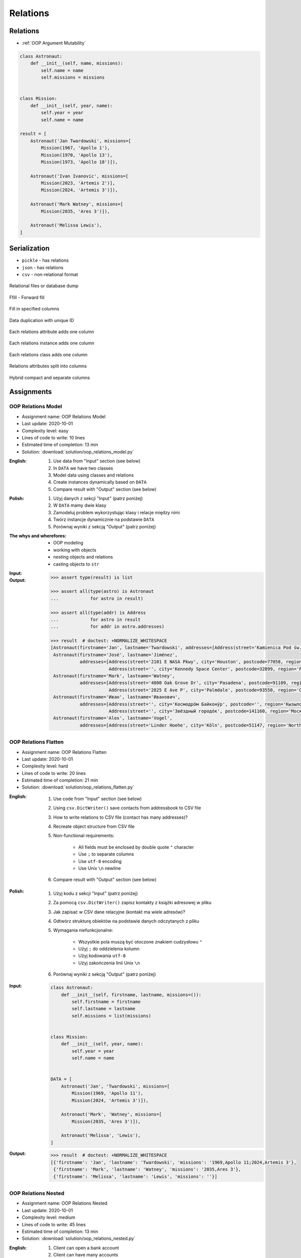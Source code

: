 .. _OOP Relations:

*********
Relations
*********


Relations
=========
* :ref:`OOP Argument Mutability`

.. code-block:: python

    class Astronaut:
        def __init__(self, name, missions):
            self.name = name
            self.missions = missions


    class Mission:
        def __init__(self, year, name):
            self.year = year
            self.name = name

    result = [
        Astronaut('Jan Twardowski', missions=[
            Mission(1967, 'Apollo 1'),
            Mission(1970, 'Apollo 13'),
            Mission(1973, 'Apollo 18')]),

        Astronaut('Ivan Ivanovic', missions=[
            Mission(2023, 'Artemis 2')],
            Mission(2024, 'Artemis 3')]),

        Astronaut('Mark Watney', missions=[
            Mission(2035, 'Ares 3')]),

        Astronaut('Melissa Lewis'),
    ]


Serialization
=============
* ``pickle`` - has relations
* ``json`` - has relations
* ``csv`` - non-relational format

.. figure:: img/oop-relations-serialize-dbdump.png
    :scale: 30%
    :align: center

    Relational files or database dump

.. figure:: img/oop-relations-serialize-ffill1.png
    :scale: 30%
    :align: center

    Ffill - Forward fill

.. figure:: img/oop-relations-serialize-ffill2.png
    :scale: 30%
    :align: center

    Fill in specified columns

.. figure:: img/oop-relations-serialize-uniqid.png
    :scale: 30%
    :align: center

    Data duplication with unique ID

.. figure:: img/oop-relations-serialize-colattr.png
    :scale: 30%
    :align: center

    Each relations attribute adds one column

.. figure:: img/oop-relations-serialize-colobj.png
    :scale: 30%
    :align: center

    Each relations instance adds one column

.. figure:: img/oop-relations-serialize-colcls.png
    :scale: 30%
    :align: center

    Each relations class adds one column

.. figure:: img/oop-relations-serialize-split.png
    :scale: 30%
    :align: center

    Relations attributes split into columns

.. figure:: img/oop-relations-serialize-hybrid.png
    :scale: 30%
    :align: center

    Hybrid compact and separate columns


Assignments
===========

OOP Relations Model
-------------------
* Assignment name: OOP Relations Model
* Last update: 2020-10-01
* Complexity level: easy
* Lines of code to write: 10 lines
* Estimated time of completion: 13 min
* Solution: :download:`solution/oop_relations_model.py`

:English:
    #. Use data from "Input" section (see below)
    #. In ``DATA`` we have two classes
    #. Model data using classes and relations
    #. Create instances dynamically based on ``DATA``
    #. Compare result with "Output" section (see below)

:Polish:
    #. Użyj danych z sekcji "Input" (patrz poniżej)
    #. W ``DATA`` mamy dwie klasy
    #. Zamodeluj problem wykorzystując klasy i relacje między nimi
    #. Twórz instancje dynamicznie na podstawie ``DATA``
    #. Porównaj wyniki z sekcją "Output" (patrz poniżej)

:The whys and wherefores:
    * OOP modeling
    * working with objects
    * nesting objects and relations
    * casting objects to ``str``

:Input:
    .. code-block:: python
        :caption: Python list[dict] or JSON?

        DATA = [
            {"firstname": "Jan", "lastname": "Twardowski", "addresses": [
                {"street": "Kamienica Pod św. Janem Kapistranem", "city": "Kraków", "postcode": "31-008", "region": "Małopolskie", "country": "Poland"}]},
            {"firstname": "José", "lastname": "Jiménez", "addresses": [
                {"street": "2101 E NASA Pkwy", "city": "Houston", "postcode": 77058, "region": "Texas", "country": "USA"},
                {"street": "", "city": "Kennedy Space Center", "postcode": 32899, "region": "Florida", "country": "USA"}]},
            {"firstname": "Mark", "lastname": "Watney", "addresses": [
                {"street": "4800 Oak Grove Dr", "city": "Pasadena", "postcode": 91109, "region": "California", "country": "USA"},
                {"street": "2825 E Ave P", "city": "Palmdale", "postcode": 93550, "region": "California", "country": "USA"}]},
            {"firstname": "Иван", "lastname": "Иванович", "addresses": [
                {"street": "", "city": "Космодро́м Байкону́р", "postcode": "", "region": "Кызылординская область", "country": "Қазақстан"},
                {"street": "", "city": "Звёздный городо́к", "postcode": 141160, "region": "Московская область", "country": "Россия"}]},
            {"firstname": "Melissa", "lastname": "Lewis", "addresses": []},
            {"firstname": "Alex", "lastname": "Vogel", "addresses": [
                {"street": "Linder Hoehe", "city": "Köln", "postcode": 51147, "region": "North Rhine-Westphalia", "country": "Germany"}]}
        ]

:Output:
    .. code-block:: text

        >>> assert type(result) is list

        >>> assert all(type(astro) is Astronaut
        ...            for astro in result)

        >>> assert all(type(addr) is Address
        ...            for astro in result
        ...            for addr in astro.addresses)

        >>> result  # doctest: +NORMALIZE_WHITESPACE
        [Astronaut(firstname='Jan', lastname='Twardowski', addresses=[Address(street='Kamienica Pod św. Janem Kapistranem', city='Kraków', postcode='31-008', region='Małopolskie', country='Poland')]),
         Astronaut(firstname='José', lastname='Jiménez',
                   addresses=[Address(street='2101 E NASA Pkwy', city='Houston', postcode=77058, region='Texas', country='USA'),
                              Address(street='', city='Kennedy Space Center', postcode=32899, region='Florida', country='USA')]),
         Astronaut(firstname='Mark', lastname='Watney',
                   addresses=[Address(street='4800 Oak Grove Dr', city='Pasadena', postcode=91109, region='California', country='USA'),
                              Address(street='2825 E Ave P', city='Palmdale', postcode=93550, region='California', country='USA')]),
         Astronaut(firstname='Иван', lastname='Иванович',
                   addresses=[Address(street='', city='Космодро́м Байкону́р', postcode='', region='Кызылординская область', country='Қазақстан'),
                              Address(street='', city='Звёздный городо́к', postcode=141160, region='Московская область', country='Россия')]),
         Astronaut(firstname='Alex', lastname='Vogel',
                   addresses=[Address(street='Linder Hoehe', city='Köln', postcode=51147, region='North Rhine-Westphalia', country='Germany')])]

OOP Relations Flatten
---------------------
* Assignment name: OOP Relations Flatten
* Last update: 2020-10-01
* Complexity level: hard
* Lines of code to write: 20 lines
* Estimated time of completion: 21 min
* Solution: :download:`solution/oop_relations_flatten.py`

:English:
    #. Use code from "Input" section (see below)
    #. Using ``csv.DictWriter()`` save contacts from addressbook to CSV file
    #. How to write relations to CSV file (contact has many addresses)?
    #. Recreate object structure from CSV file
    #. Non-functional requirements:

        * All fields must be enclosed by double quote ``"`` character
        * Use ``;`` to separate columns
        * Use ``utf-8`` encoding
        * Use Unix ``\n`` newline

    #. Compare result with "Output" section (see below)

:Polish:
    #. Użyj kodu z sekcji "Input" (patrz poniżej)
    #. Za pomocą ``csv.DictWriter()`` zapisz kontakty z książki adresowej w pliku
    #. Jak zapisać w CSV dane relacyjne (kontakt ma wiele adresów)?
    #. Odtwórz strukturę obiektów na podstawie danych odczytanych z pliku
    #. Wymagania niefunkcjonalne:

        * Wszystkie pola muszą być otoczone znakiem cudzysłowu ``"``
        * Użyj ``;`` do oddzielenia kolumn
        * Użyj kodowania ``utf-8``
        * Użyj zakończenia linii Unix ``\n``

    #. Porównaj wyniki z sekcją "Output" (patrz poniżej)

:Input:
    .. code-block:: python

        class Astronaut:
            def __init__(self, firstname, lastname, missions=()):
                self.firstname = firstname
                self.lastname = lastname
                self.missions = list(missions)


        class Mission:
            def __init__(self, year, name):
                self.year = year
                self.name = name


        DATA = [
            Astronaut('Jan', 'Twardowski', missions=[
                Mission(1969, 'Apollo 11'),
                Mission(2024, 'Artemis 3')]),

            Astronaut('Mark', 'Watney', missions=[
                Mission(2035, 'Ares 3')]),

            Astronaut('Melissa', 'Lewis'),
        ]

:Output:
    .. code-block:: text

        >>> result  # doctest: +NORMALIZE_WHITESPACE
        [{'firstname': 'Jan', 'lastname': 'Twardowski', 'missions': '1969,Apollo 11;2024,Artemis 3'},
         {'firstname': 'Mark', 'lastname': 'Watney', 'missions': '2035,Ares 3'},
         {'firstname': 'Melissa', 'lastname': 'Lewis', 'missions': ''}]

OOP Relations Nested
--------------------
* Assignment name: OOP Relations Nested
* Last update: 2020-10-01
* Complexity level: medium
* Lines of code to write: 45 lines
* Estimated time of completion: 13 min
* Solution: :download:`solution/oop_relations_nested.py`

:English:
    #. Client can open a bank account
    #. Client can have many accounts
    #. Bank has many clients
    #. Each account has unique number generated when opening an account
    #. Client can ask about number of all of his accounts
    #. Client can add money to the account
    #. Client can withdraw money from the account
    #. Compare result with "Output" section (see below)

:Polish:
    #. Klient może otworzyć konto w banku
    #. Klient może mieć wiele kont
    #. Bank może mieć wielu klientów
    #. Każde konto ma unikalny numer, który jest generowany przy zakładaniu
    #. Klient może odpytać o numery wszystkich swoich kont
    #. Klient może wpłacić pieniądze na swoje konto
    #. Klient może wybrać pieniądze z bankomatu
    #. Porównaj wyniki z sekcją "Output" (patrz poniżej)
